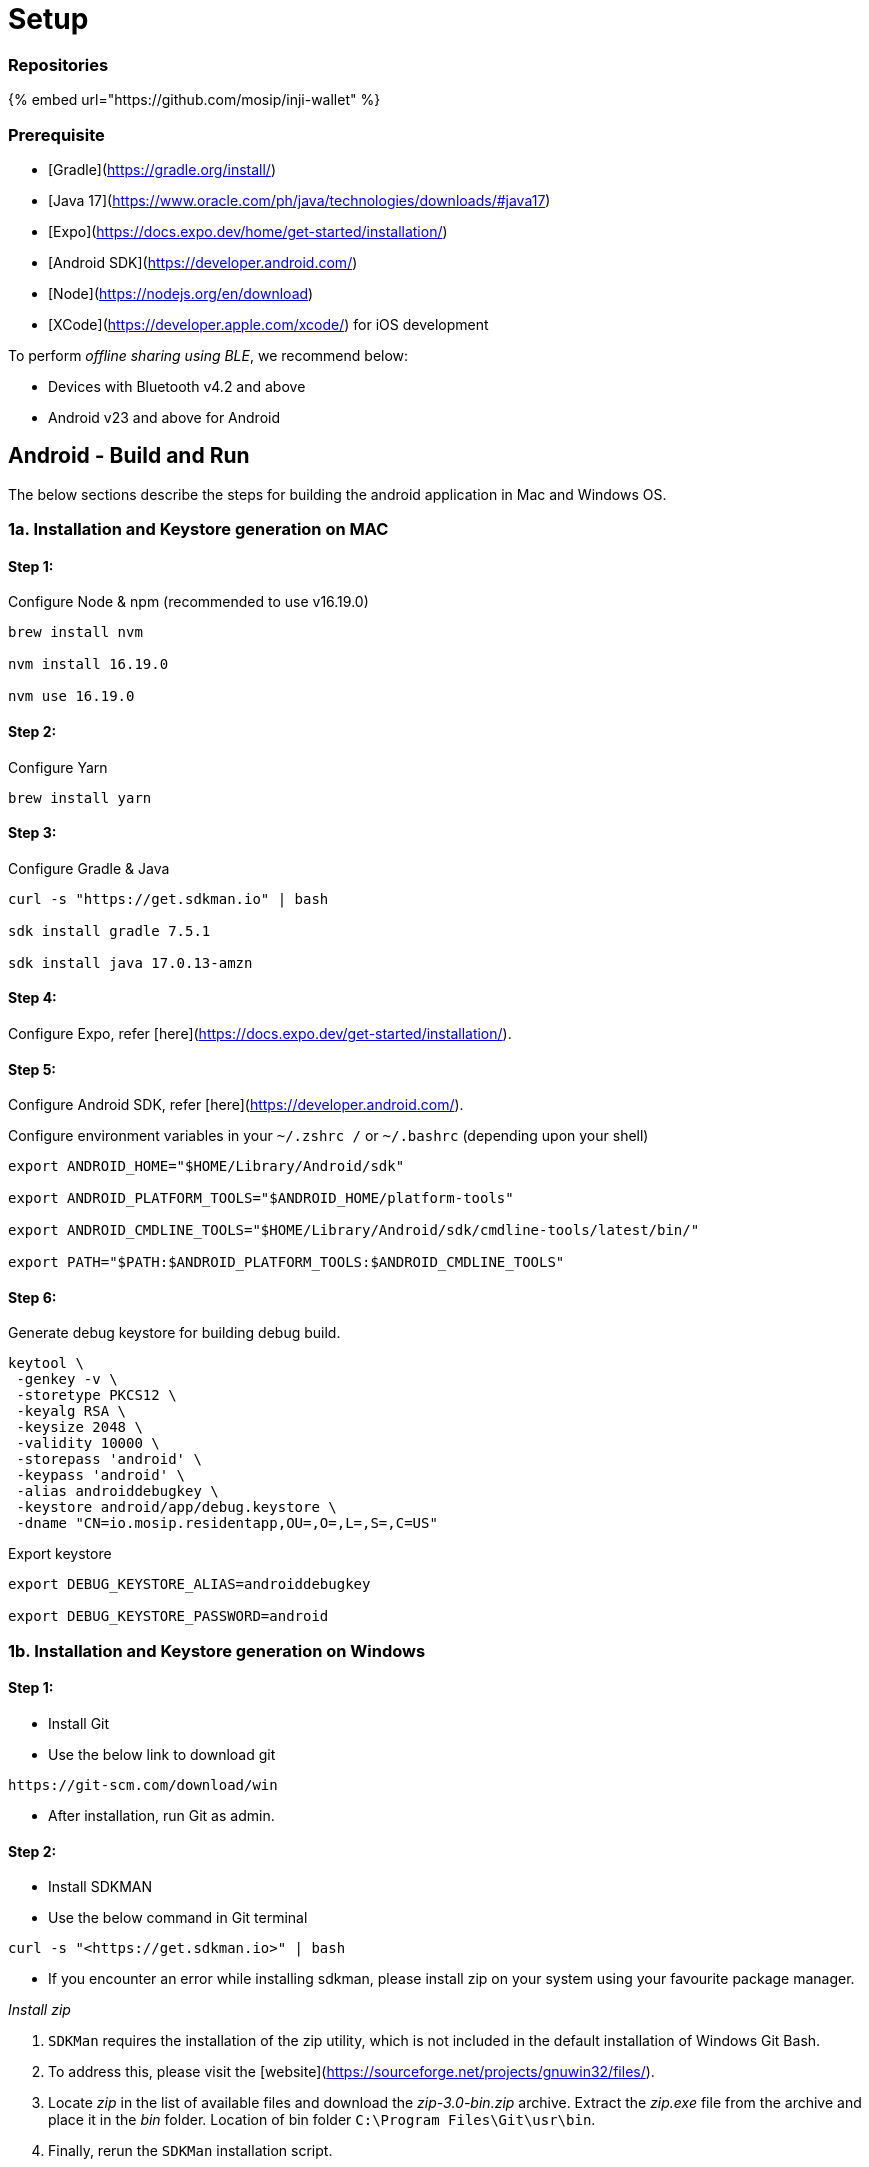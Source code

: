 :page-icon: list-tree

= Setup

=== Repositories

{% embed url="https://github.com/mosip/inji-wallet" %}

=== Prerequisite

* [Gradle](https://gradle.org/install/)
* [Java 17](https://www.oracle.com/ph/java/technologies/downloads/#java17)
* [Expo](https://docs.expo.dev/home/get-started/installation/)
* [Android SDK](https://developer.android.com/)
* [Node](https://nodejs.org/en/download)
* [XCode](https://developer.apple.com/xcode/) for iOS development

To perform _offline sharing using BLE_, we recommend below:

* Devices with Bluetooth v4.2 and above
* Android v23 and above for Android

== Android - Build and Run

The below sections describe the steps for building the android application in Mac and Windows OS.

=== 1a. Installation and Keystore generation on MAC

==== Step 1:

Configure Node & npm (recommended to use v16.19.0)

----
brew install nvm

nvm install 16.19.0

nvm use 16.19.0
----

==== Step 2:

Configure Yarn

----
brew install yarn
----

==== Step 3:

Configure Gradle & Java

----
curl -s "https://get.sdkman.io" | bash

sdk install gradle 7.5.1

sdk install java 17.0.13-amzn
----

==== Step 4:

Configure Expo, refer [here](https://docs.expo.dev/get-started/installation/).

==== Step 5:

Configure Android SDK, refer [here](https://developer.android.com/).

Configure environment variables in your `~/.zshrc /` or `~/.bashrc` (depending upon your shell)

----
export ANDROID_HOME="$HOME/Library/Android/sdk"

export ANDROID_PLATFORM_TOOLS="$ANDROID_HOME/platform-tools"

export ANDROID_CMDLINE_TOOLS="$HOME/Library/Android/sdk/cmdline-tools/latest/bin/"

export PATH="$PATH:$ANDROID_PLATFORM_TOOLS:$ANDROID_CMDLINE_TOOLS"
----

==== Step 6:

Generate debug keystore for building debug build.

----
keytool \
 -genkey -v \
 -storetype PKCS12 \
 -keyalg RSA \
 -keysize 2048 \
 -validity 10000 \
 -storepass 'android' \
 -keypass 'android' \
 -alias androiddebugkey \
 -keystore android/app/debug.keystore \
 -dname "CN=io.mosip.residentapp,OU=,O=,L=,S=,C=US"
----

Export keystore

----
export DEBUG_KEYSTORE_ALIAS=androiddebugkey

export DEBUG_KEYSTORE_PASSWORD=android
----

=== 1b. Installation and Keystore generation on Windows

==== Step 1:

* Install Git
* Use the below link to download git

----
https://git-scm.com/download/win
----

* After installation, run Git as admin.

==== Step 2:

* Install SDKMAN
* Use the below command in Git terminal

----
curl -s "<https://get.sdkman.io>" | bash
----

* If you encounter an error while installing sdkman, please install zip on your system using your favourite package manager.

_Install zip_

. `SDKMan` requires the installation of the zip utility, which is not included in the default installation of Windows Git Bash.
. To address this, please visit the [website](https://sourceforge.net/projects/gnuwin32/files/).
. Locate _zip_ in the list of available files and download the _zip-3.0-bin.zip_ archive. Extract the _zip.exe_ file from the archive and place it in the _bin_ folder. Location of bin folder `C:\Program Files\Git\usr\bin`.
. Finally, rerun the `SDKMan` installation script.

==== Step 3:

* Install gradle
* Use the command below in Git terminal.

----
sdk install gradle 7.5.1
----

* To check the installed gradle version.

`gradle -V`

==== Step 4:

* Install Java JDK, refer [here](https://www.oracle.com/ph/java/technologies/downloads/#java17).

----
[!TIP]
Restart system
----

==== Step 5:

* Install expo

----
npm install --global expo-cli
----

==== Step 6:

* Install Android SDK, refer [here](https://developer.android.com/).

==== Step 7:

* Install Node, refer [here](https://nodejs.org/en/download).

==== Step 8:

* Install nvm

----
curl -o- <https://raw.githubusercontent.com/nvm-sh/nvm/v0.39.1/install.sh> | bash
----

or

----
wget -qO- <https://raw.githubusercontent.com/nvm-sh/nvm/v0.39.1/install.sh> | bash
----

update the nvm version

----
nvm install 16.19.0
nvm use 16.19.0
----

==== Step 9:

Install adb

----
https://sourceforge.net/projects/quickadb/
----

Configure ANDROID\_HOME and JAVA\_HOME in system environment variables

=== 2. Command to build the application

==== Step 1:

* Clone Inji repository.

==== Step 2:

* Create an `android/local.properties` file with the following data:

----
sdk.dir = <location-of-the-android-sdk>
----

* Alternatively, you can open the Android folder in the android studio. It will create `local.properties` file with `sdk.dir = <location-of-the-android-sdk>`.

____
Note:
____
>
____
* Default path for MacOS: `/Users/<username>/Library/Android/sdk`
____
____
* Default path for Linux: `/home/<username>/Android/Sdk`
____
____
* Default path for Windows: `C:\Users\<username>\AppData\Local\Android\sdk`
____

==== Step 3:

_ Inji application currently supports two themes: _gradient_ and _purple*.
* The default theme of the app is gradient.
* To change the theme of the application, go to `.env` file and change the value of `APPLICATION_THEME` to `purple` or `orange` to apply gradient theme

==== Step 4:

* Update mimoto url as https://api.collab.mosip.net [here](https://github.com/mosip/inji/blob/main/.env#L5)
* Update esignet host as https://esignet.collab.mosip.net [here](https://github.com/mosip/inji/blob/main/.env#L7)
* To deploy mimoto in local refer [here](https://docs.mosip.io/inji/inji-mobile-wallet/build-and-deployment/local-setup#how-to-run-this-setup)

==== Step 5:

* Go to the root folder of the project in the terminal.
* Install all the dependencies using `npm install`.

==== Step 6:

_Build and run the application on the device:_

* Run `npm run android:mosip` to build and install the application on the device.
* Run `npm run android:mosip --reset-cache` to build and install the application if any change is made in the .env file.

=== 3. Troubleshooting

If you encounter the below issue on Windows,

----
**FAILURE:** Build failed with an exception.

**Where:**
  Script 'C:\....\inji\node_modules\expo\scripts\autolinking.gradle' line: 2

**What went wrong:**
  A problem occurred evaluating script.
  > Could not read script 'C:\"PATH"\inji\node_modules\expo\scripts\android\autolinking_implementation.gradle' as it does not exist.
----

* Run `npm i expo-modules-autolinking@~1.1.0` and rebuild the app
* Path for debug apk in Inji directory `android/app/build/outputs/apk/mosip/debug`

=== 4. Setting Up Google API Services and Client ID for Data backup & Restore

==== Step 1:

_Creating A Google Cloud Project_ Refer to this documentation on setting up a Google Cloud Project - https://developers.google.com/workspace/guides/create-project

==== Step 2:

_Enabling Google Drive APIs_ Go to - https://console.cloud.google.com/apis/library

![GCP API Library](../../../.gitbook/assets/gcp-api-libs.png)

Search for `Google drive API` and Select Google Drive API from the list.

Then enable the API.

![GCP Drive API Enable](../../../.gitbook/assets/drive-api.png)

==== Step 3:

_Create Google Consent Screen_

Go to - https://console.cloud.google.com/apis/credentials/consent

Create a new Consent Screen with necessary details such as - App Name, User Support Email, App Logo and Developer Info. Once added these details Save and Continue.

==== Step 4:

_Create Oauth Client ID_

Go to - https://console.cloud.google.com/apis/credentials

![GCP Create Client ID](../../../.gitbook/assets/create-CID.png)

Click on `CREATE CREDENTIALS` and choose `OAuth client ID`

![GCP Create Client ID](../../../.gitbook/assets/application-type.png)

Choose Appliation type as `Android`

![GCP Create Client ID](../../../.gitbook/assets/cid-details.png)

Add in details such as _Name_, _Package Name_ and _SHA- Fingerptint_

____
Note:
____
>
____
* SHA-1 should be of the keystore generated for signing the APK
____
____
* Make sure you have checked `Custom URI Scheme` in `Advanced Settings`
____
____
* The APK signing keystore needs to be unchanged for backup feature to work as the SHA-1 is 1-1 mapped for a client ID created
____

==== Step 5:

_Set Environment Variable_

Once the Client ID has been created copy the client ID and add it as part of `.env` file.

`GOOGLE_ANDROID_CLIENT_ID="<copied-client-id>"`

=== 5. Build for PlayConsole

The Internal testing version of the build can be uploaded to `PlayConsole` for testing. PlayConsole allows the creation of internal testers group.

![Internal testers](../../../.gitbook/assets/internal_testers_android.png)

_Publishing build manually to PlayConsole_

A Google play console developer account is a must to publish builds in PlayConsole.

. Set the backend URL and choose a theme (orange | purple) inside the `.env` file.
. Build the Apk or App bundle.
. Login to PlayConsole and create a new release inside Internal testers.
. Upload the Apk or App bundle to PlayConsole.

_Upload in PlayConsole_

![img.png](../../../.gitbook/assets/upload_android.png)

![img.png](../../../.gitbook/assets/uploading_android.png)

. Once the build is uploaded and saved you will be able to see the status of the release with version name, code, API level and some more details.

![img.png](../../../.gitbook/assets/uploaded_view_android.png)

. Select the testers group you want to share with. Once saved, you can copy the link and share the same with the testers to test the APK or App bundle.

![img.png](../../../.gitbook/assets/internal_testers_select_android.png)

. You are required to manually share the link with the testers as they will not receive any notifications when a new build is uploaded.

_Publishing build via Github actions (Automation) to PlayConsole_

. A Google PlayConsole developer account must be configured to Inji to publish builds via PlayConsole.

____
Testers must be added to internal testers group in Play console.
____

![img.png](../../../.gitbook/assets/internal_testers_select_android.png)

. To deploy the Android build to PlayConsole, select `Android Custom Build` workflow from github actions.

![img.png](../../../.gitbook/assets/inji_android_github_actions.png)

. Choose the branch, backend url, theme and describe about build details.
. Click the `Run` workflow button.
. Once the pipeline has done with building the app (takes around \~25-30min), you need to login to PlayConsole and verify the build version name and code in the internal testers track.
. Now, you can share the link to testers.

*Note*: Only those who are registered in the selected testers group will be able to download the App from Google Play.

__*

== iOS - Build and run

The below section describes the steps build the iOS application.

=== 1. Installation and Keystore generation

==== Step 1:

Follow the [Steps](./#installation-and-keystore-generation-on-mac) to configure Node & npm, Expo and generate debug keystore

==== Step 2:

Configure XCode, refer [here](https://developer.apple.com/xcode/).

==== Step 3:

Enable iCloud and create Containers, refer https://developer.apple.com/help/account/manage-identifiers/create-an-icloud-container/

=== 2. Build process

* Install all the dependencies

----
npm install
npx pod-install
----

* Run Metro bundler in the background

----
npm start
----

* Run Inji directly to a connected device Command to run on simulator

----
npm run ios
----

Command to run real device

----
npm run ios -- --device
----

=== 3. Build for TestFlight

The beta version of the build can be uploaded to `TestFlight` for testing. TestFlight allows the creation of internal and external testing teams who will be notified once a new build is published.

![Testflight testers](../../../.gitbook/assets/img.png)

_Publishing build manually to TestFlight_

An Apple developer account is a must to publish builds in TestFlight.

. Set the backend URL and choose a theme (orange | purple) inside the `.env` file.
. Archive the build using `xcode`.
. Upload the archive to Testflight.

First choose `Distribute App`.

![img.png](../../../.gitbook/assets/archive.png)

_Upload in TestFlight_

![img.png](../../../.gitbook/assets/upload.png)

![img.png](../../../.gitbook/assets/uploading.png)

. Login to TestFlight and check for the build upload status. Once the build is uploaded successfully, add `Groups` to provide access to testers.

![img.png](../../../.gitbook/assets/testflight_testers_group.png)

. All the group members will be notified about the new build. Open TestFlight and install the new version.

_Publishing build via Github actions (Automation) to TestFlight_

An Apple developer account must be configured to Inji app to publish builds via TestFlight.

____
Testers must be added to group in TestFlight.
____

![img.png](../../../.gitbook/assets/testflight_testers_group.png)

. To deploy the iOS build to testflight, select `Inji iOS build` workflow from github actions.

![img.png](../../../.gitbook/assets/inji_ios_github_actions.png)

. Choose the branch, backend URL, theme, testers group from TestFlight to get the build and describe about build details.
. Click the `Run` workflow button.
. Once the pipeline has done with building the app (takes around \~25-30min), TestFlight notifies corresponding testers associated with the testers group in email about deployed build details.

![img.png](../../../.gitbook/assets/testflight_ios_notification.png)
